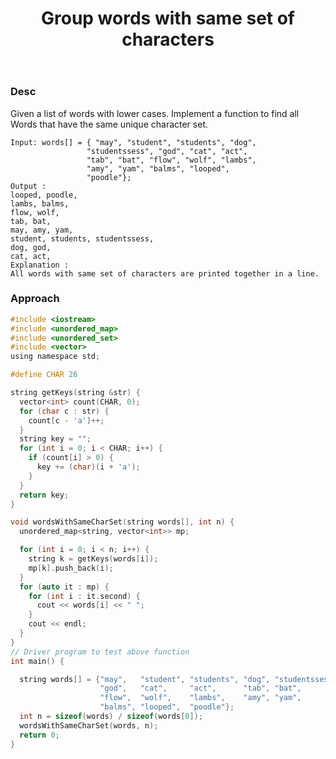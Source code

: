 #+title: Group words with same set of characters

*** Desc

Given a list of words with lower cases. Implement a function to find all Words that have the same unique character set.

#+begin_example
Input: words[] = { "may", "student", "students", "dog",
                 "studentssess", "god", "cat", "act",
                 "tab", "bat", "flow", "wolf", "lambs",
                 "amy", "yam", "balms", "looped",
                 "poodle"};
Output :
looped, poodle,
lambs, balms,
flow, wolf,
tab, bat,
may, amy, yam,
student, students, studentssess,
dog, god,
cat, act,
Explanation :
All words with same set of characters are printed together in a line.
#+end_example

*** Approach

#+begin_src c
#include <iostream>
#include <unordered_map>
#include <unordered_set>
#include <vector>
using namespace std;

#define CHAR 26

string getKeys(string &str) {
  vector<int> count(CHAR, 0);
  for (char c : str) {
    count[c - 'a']++;
  }
  string key = "";
  for (int i = 0; i < CHAR; i++) {
    if (count[i] > 0) {
      key += (char)(i + 'a');
    }
  }
  return key;
}

void wordsWithSameCharSet(string words[], int n) {
  unordered_map<string, vector<int>> mp;

  for (int i = 0; i < n; i++) {
    string k = getKeys(words[i]);
    mp[k].push_back(i);
  }
  for (auto it : mp) {
    for (int i : it.second) {
      cout << words[i] << " ";
    }
    cout << endl;
  }
}
// Driver program to test above function
int main() {

  string words[] = {"may",   "student", "students", "dog", "studentssess",
                    "god",   "cat",     "act",      "tab", "bat",
                    "flow",  "wolf",    "lambs",    "amy", "yam",
                    "balms", "looped",  "poodle"};
  int n = sizeof(words) / sizeof(words[0]);
  wordsWithSameCharSet(words, n);
  return 0;
}

#+end_src
